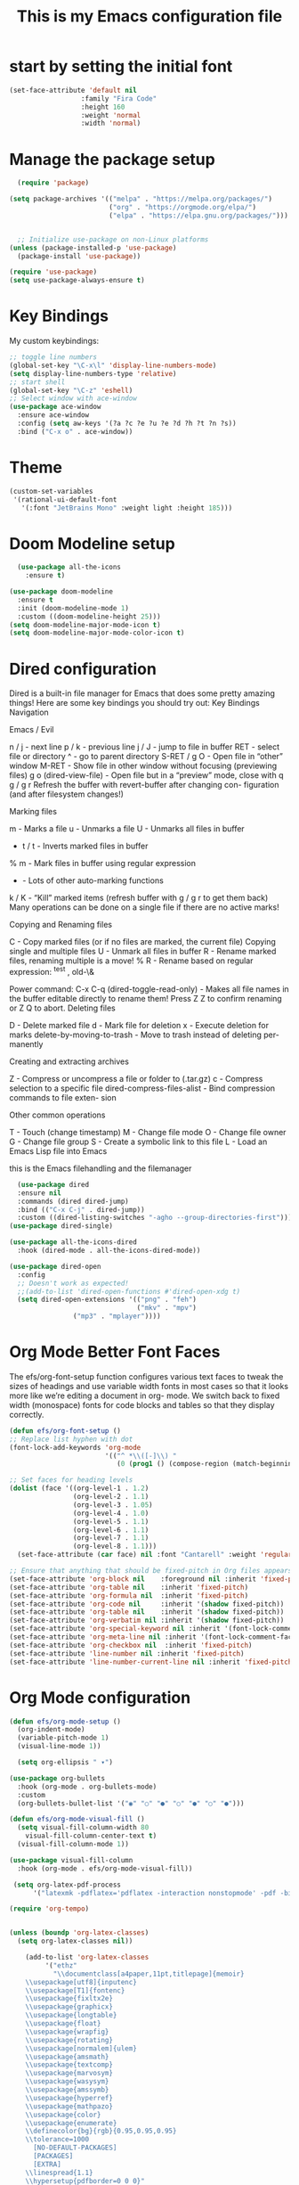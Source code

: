 #+title: This is my Emacs configuration file
* start by setting the initial font
#+begin_src emacs-lisp :tangle ./init.el
  (set-face-attribute 'default nil
                    :family "Fira Code"
                    :height 160
                    :weight 'normal
                    :width 'normal)

#+end_src
* Manage the package setup
#+begin_src emacs-lisp :tangle ./init.el
  (require 'package)

(setq package-archives '(("melpa" . "https://melpa.org/packages/")
                         ("org" . "https://orgmode.org/elpa/")
                         ("elpa" . "https://elpa.gnu.org/packages/")))


  ;; Initialize use-package on non-Linux platforms
(unless (package-installed-p 'use-package)
  (package-install 'use-package))

(require 'use-package)
(setq use-package-always-ensure t)
#+end_src

* Key Bindings
My custom keybindings:
#+begin_src emacs-lisp :tangle ./init.el
  ;; toggle line numbers
  (global-set-key "\C-x\l" 'display-line-numbers-mode)
  (setq display-line-numbers-type 'relative)
  ;; start shell
  (global-set-key "\C-z" 'eshell)
  ;; Select window with ace-window
  (use-package ace-window
    :ensure ace-window
    :config (setq aw-keys '(?a ?c ?e ?u ?e ?d ?h ?t ?n ?s))
    :bind ("C-x o" . ace-window))

#+end_src
* Theme
#+begin_src emacs-lisp :tangle ./init.el
    (custom-set-variables
     '(rational-ui-default-font
       '(:font "JetBrains Mono" :weight light :height 185)))

#+end_src

* Doom Modeline setup
#+begin_src emacs-lisp :tangle ./init.el
    (use-package all-the-icons
      :ensure t)

  (use-package doom-modeline
    :ensure t
    :init (doom-modeline-mode 1)
    :custom ((doom-modeline-height 25)))
  (setq doom-modeline-major-mode-icon t)
  (setq doom-modeline-major-mode-color-icon t)
#+end_src

* Dired configuration
Dired is a built-in file manager for Emacs that does some pretty amazing
things! Here are some key bindings you should try out:
Key Bindings
Navigation

Emacs / Evil

    n / j - next line
    p / k - previous line
    j / J - jump to file in buffer
    RET - select file or directory
    ^ - go to parent directory
    S-RET / g O - Open file in “other” window
    M-RET - Show file in other window without focusing (previewing files)
    g o (dired-view-file) - Open file but in a “preview” mode, close
    with q
    g / g r Refresh the buffer with revert-buffer after changing con-
    figuration (and after filesystem changes!)

Marking files

    m - Marks a file
    u - Unmarks a file
    U - Unmarks all files in buffer
    * t / t - Inverts marked files in buffer
    % m - Mark files in buffer using regular expression
    * - Lots of other auto-marking functions
    k / K - “Kill” marked items (refresh buffer with g / g r to get them
    back)
    Many operations can be done on a single file if there are no active
    marks!

Copying and Renaming files

    C - Copy marked files (or if no files are marked, the current file)
    Copying single and multiple files
    U - Unmark all files in buffer
    R - Rename marked files, renaming multiple is a move!
    % R - Rename based on regular expression: ^test , old-\&

Power command: C-x C-q (dired-toggle-read-only) - Makes all file names in
the buffer editable directly to rename them! Press Z Z to confirm renaming
or Z Q to abort.
Deleting files

    D - Delete marked file
    d - Mark file for deletion
    x - Execute deletion for marks
    delete-by-moving-to-trash - Move to trash instead of deleting per-
    manently

Creating and extracting archives

    Z - Compress or uncompress a file or folder to (.tar.gz)
    c - Compress selection to a specific file
    dired-compress-files-alist - Bind compression commands to file exten-
    sion

Other common operations

    T - Touch (change timestamp)
    M - Change file mode
    O - Change file owner
    G - Change file group
    S - Create a symbolic link to this file
    L - Load an Emacs Lisp file into Emacs

this is the Emacs filehandling and the filemanager
#+begin_src emacs-lisp :tangle ./init.el
  (use-package dired
  :ensure nil
  :commands (dired dired-jump)
  :bind (("C-x C-j" . dired-jump))
  :custom ((dired-listing-switches "-agho --group-directories-first")))
(use-package dired-single)

(use-package all-the-icons-dired
  :hook (dired-mode . all-the-icons-dired-mode))

(use-package dired-open
  :config
  ;; Doesn't work as expected!
  ;;(add-to-list 'dired-open-functions #'dired-open-xdg t)
  (setq dired-open-extensions '(("png" . "feh")
                                ("mkv" . "mpv")
				("mp3" . "mplayer"))))
#+end_src
* Org Mode Better Font Faces
The efs/org-font-setup function configures various text faces to
tweak the sizes of headings and use variable width fonts in most
cases so that it looks more like we’re editing a document in org-
mode. We switch back to fixed width (monospace) fonts for code
blocks and tables so that they display correctly.
#+begin_src emacs-lisp :tangle ./init.el
  (defun efs/org-font-setup ()
  ;; Replace list hyphen with dot
  (font-lock-add-keywords 'org-mode
                          '(("^ *\\([-]\\) "
                             (0 (prog1 () (compose-region (match-beginning 1) (match-end 1) "•"))))))

  ;; Set faces for heading levels
  (dolist (face '((org-level-1 . 1.2)
                  (org-level-2 . 1.1)
                  (org-level-3 . 1.05)
                  (org-level-4 . 1.0)
                  (org-level-5 . 1.1)
                  (org-level-6 . 1.1)
                  (org-level-7 . 1.1)
                  (org-level-8 . 1.1)))
    (set-face-attribute (car face) nil :font "Cantarell" :weight 'regular :height (cdr face)))

  ;; Ensure that anything that should be fixed-pitch in Org files appears that way
  (set-face-attribute 'org-block nil    :foreground nil :inherit 'fixed-pitch)
  (set-face-attribute 'org-table nil    :inherit 'fixed-pitch)
  (set-face-attribute 'org-formula nil  :inherit 'fixed-pitch)
  (set-face-attribute 'org-code nil     :inherit '(shadow fixed-pitch))
  (set-face-attribute 'org-table nil    :inherit '(shadow fixed-pitch))
  (set-face-attribute 'org-verbatim nil :inherit '(shadow fixed-pitch))
  (set-face-attribute 'org-special-keyword nil :inherit '(font-lock-comment-face fixed-pitch))
  (set-face-attribute 'org-meta-line nil :inherit '(font-lock-comment-face fixed-pitch))
  (set-face-attribute 'org-checkbox nil  :inherit 'fixed-pitch)
  (set-face-attribute 'line-number nil :inherit 'fixed-pitch)
  (set-face-attribute 'line-number-current-line nil :inherit 'fixed-pitch))
#+end_src

* Org Mode configuration
#+begin_src emacs-lisp :tangle ./init.el
  (defun efs/org-mode-setup ()
    (org-indent-mode)
    (variable-pitch-mode 1)
    (visual-line-mode 1))

    (setq org-ellipsis " ▾")

  (use-package org-bullets
    :hook (org-mode . org-bullets-mode)
    :custom
    (org-bullets-bullet-list '("◉" "○" "●" "○" "●" "○" "●")))

  (defun efs/org-mode-visual-fill ()
    (setq visual-fill-column-width 80
	  visual-fill-column-center-text t)
    (visual-fill-column-mode 1))

  (use-package visual-fill-column
    :hook (org-mode . efs/org-mode-visual-fill))

   (setq org-latex-pdf-process
	    '("latexmk -pdflatex='pdflatex -interaction nonstopmode' -pdf -bibtex -f %f"))

  (require 'org-tempo)


  (unless (boundp 'org-latex-classes)
    (setq org-latex-classes nil))

      (add-to-list 'org-latex-classes
		   '("ethz"
		     "\\documentclass[a4paper,11pt,titlepage]{memoir}
      \\usepackage[utf8]{inputenc}
      \\usepackage[T1]{fontenc}
      \\usepackage{fixltx2e}
      \\usepackage{graphicx}
      \\usepackage{longtable}
      \\usepackage{float}
      \\usepackage{wrapfig}
      \\usepackage{rotating}
      \\usepackage[normalem]{ulem}
      \\usepackage{amsmath}
      \\usepackage{textcomp}
      \\usepackage{marvosym}
      \\usepackage{wasysym}
      \\usepackage{amssymb}
      \\usepackage{hyperref}
      \\usepackage{mathpazo}
      \\usepackage{color}
      \\usepackage{enumerate}
      \\definecolor{bg}{rgb}{0.95,0.95,0.95}
      \\tolerance=1000
	    [NO-DEFAULT-PACKAGES]
	    [PACKAGES]
	    [EXTRA]
      \\linespread{1.1}
      \\hypersetup{pdfborder=0 0 0}"
		     ("\\chapter{%s}" . "\\chapter*{%s}")
		     ("\\section{%s}" . "\\section*{%s}")
		     ("\\subsection{%s}" . "\\subsection*{%s}")
		     ("\\subsubsection{%s}" . "\\subsubsection*{%s}")
		     ("\\paragraph{%s}" . "\\paragraph*{%s}")
		     ("\\subparagraph{%s}" . "\\subparagraph*{%s}")))


      (add-to-list 'org-latex-classes
		   '("article"
		     "\\documentclass[11pt,a4paper]{article}
      \\usepackage[utf8]{inputenc}
      \\usepackage[T1]{fontenc}
      \\usepackage{fixltx2e}
      \\usepackage{graphicx}
      \\usepackage{longtable}
      \\usepackage{float}
      \\usepackage{wrapfig}
      \\usepackage{rotating}
      \\usepackage[normalem]{ulem}
      \\usepackage{amsmath}
      \\usepackage{textcomp}
      \\usepackage{marvosym}
      \\usepackage{wasysym}
      \\usepackage{amssymb}
      \\usepackage{hyperref}
      \\usepackage{mathpazo}
      \\usepackage{color}
      \\usepackage{enumerate}
      \\definecolor{bg}{rgb}{0.95,0.95,0.95}
      \\tolerance=1000
	    [NO-DEFAULT-PACKAGES]
	    [PACKAGES]
	    [EXTRA]
      \\linespread{1.1}
      \\hypersetup{pdfborder=0 0 0}"
		     ("\\section{%s}" . "\\section*{%s}")
		     ("\\subsection{%s}" . "\\subsection*{%s}")
		     ("\\subsubsection{%s}" . "\\subsubsection*{%s}")
		     ("\\paragraph{%s}" . "\\paragraph*{%s}")))


      (add-to-list 'org-latex-classes '("ebook"
					"\\documentclass[11pt, oneside]{memoir}
      \\setstocksize{9in}{6in}
      \\settrimmedsize{\\stockheight}{\\stockwidth}{*}
      \\setlrmarginsandblock{2cm}{2cm}{*} % Left and right margin
      \\setulmarginsandblock{2cm}{2cm}{*} % Upper and lower margin
      \\checkandfixthelayout
      % Much more laTeX code omitted
      "
					("\\chapter{%s}" . "\\chapter*{%s}")
					("\\section{%s}" . "\\section*{%s}")
					("\\subsection{%s}" .
  "\\subsection*{%s}")))
#+end_src

* Org Roam - notes
#+begin_src emacs-lisp :tangle ./init.el
  (use-package org-roam
    :ensure t
    :init
    (setq org-roam-v2-ack t)
    :custom
    (org-roam-directory "~/Noter")
    (org-roam-completion-everywhere t)
    :bind (("C-c n l" . org-roam-buffer-toggle)
	   ("C-c n f" . org-roam-node-find)
	   ("C-c n i" . org-roam-node-insert)
	   :map org-mode-map
	   ("C-M-i" . completion-at-point)
	   :map org-roam-dailies-map
           ("Y" . org-roam-dailies-capture-yesterday)
           ("T" . org-roam-dailies-capture-tomorrow))
    :bind-keymap
    ("C-c n d" . org-roam-dailies-map)
    :config
    (require 'org-roam-dailies) ;; Ensure the keymap is available
    (org-roam-db-autosync-mode))

#+end_src
* Babel tangle this configuration

   #+begin_src emacs-lisp :tangle ./init.el
   (org-babel-do-load-languages
     'org-babel-load-languages
     '((emacs-lisp . t)
       (python . t)))

   (setq org-confirm-babel-evaluate nil)
   
   #+end_src

   #+RESULTS:

#+begin_src emacs-lisp
  ;; Automatically tangle our Emacs.org config file when we save it
(defun efs/org-babel-tangle-config ()
  (when (string-equal (file-name-directory (buffer-file-name))
                      (expand-file-name user-emacs-directory))
    ;; Dynamic scoping to the rescue
    (let ((org-confirm-babel-evaluate nil))
      (org-babel-tangle))))

(add-hook 'org-mode-hook (lambda () (add-hook 'after-save-hook #'efs/org-babel-tangle-config)))

#+end_src

* Which Key
which-key is a useful UI panel that appears when you start pressing
any key binding in Emacs to offer you all possible completions for
the prefix. For example, if you press C-c (hold control and press
the letter c), a panel will appear at the bottom of the frame dis-
playing all of the bindings under that prefix and which command they
run. This is very useful for learning the possible key bindings in
the mode of your current buffer.
#+begin_src emacs-lisp :tangle ./init.el
  (use-package which-key
  :defer 0
  :diminish which-key-mode
  :config
  (which-key-mode)
  (setq which-key-idle-delay 1))
#+end_src
* Counsel & Ivy
#+begin_src emacs-lisp :tangle ./init.el
    (use-package counsel
      :ensure t)

    (use-package ivy
      :ensure t
      :diminish (ivy-mode)
      :bind (("C-x b" . ivy-switch-buffer))
      :config
      (ivy-mode 1)
      (setq ivy-use-virtual-buffers t)
      (setq ivy-display-style 'fancy)
      (setq enable-recursive-minibuffers t)
    )

    (use-package ivy-rich
    :after ivy
    :init
    (ivy-rich-mode 1))

  (use-package counsel
    :bind (("C-M-j" . 'counsel-switch-buffer)
	   :map minibuffer-local-map
	   ("C-r" . 'counsel-minibuffer-history))
    :custom
    (counsel-linux-app-format-function #'counsel-linux-app-format-function-name-only)
    :config
    (counsel-mode 1))

  (use-package ivy-prescient
  :after counsel
  :custom
  (ivy-prescient-enable-filtering nil)
  :config
  ;; Uncomment the following line to have sorting remembered across sessions!
  ;(prescient-persist-mode 1)
  (ivy-prescient-mode 1))

      (use-package swiper
	:ensure try
	:bind (("C-s" . swiper)
	       ("C-r" . swiper)
	       ("C-c C-r" . ivy-resume)
	       ("M-x" . counsel-M-x)
	       ("C-x C-f" . counsel-find-file))
	:config
	(progn
	  (ivy-mode 1)
	  (setq ivy-use-virtual-buffers t)
	  (setq ivy-display-style 'fancy)
	  (define-key read-expression-map (kbd "C-r") 'counsel-expression-history)
	  ))

    (use-package avy
      :ensure t
      :bind ("M-s" . avy-goto-char))
#+end_src

* Helm sorting and completion
#+begin_src emacs-lisp :tangle ./init.el
  (use-package vertico
  :ensure t
  :bind (:map vertico-map
         ("C-j" . vertico-next)
         ("C-k" . vertico-previous)
         ("C-f" . vertico-exit)
         :map minibuffer-local-map
         ("M-h" . backward-kill-word))
  :custom
  (vertico-cycle t)
  :init
  (vertico-mode))

;;(use-package savehist
;;  :init
;;  (savehist-mode))

(use-package marginalia
  :after vertico
  :ensure t
  :custom
  (marginalia-annotators '(marginalia-annotators-heavy marginalia-annotators-light nil))
  :init
  (marginalia-mode))
#+end_src
* Let's get encrypted
#+begin_src emacs-lisp :tangle ./init.el
  (setenv "GPG_AGENT_INFO" nil)  ;; use emacs pinentry
    (setq auth-source-debug t)

    (setq epg-gpg-program "gpg2")  ;; not necessary
    (require 'epa-file)
    (epa-file-enable)
(setq epa-pinentry-mode 'loopback)
(setq epg-pinentry-mode 'loopback)

    (require 'org-crypt)
    (org-crypt-use-before-save-magic)

(defun efs/lookup-password (&rest keys)
  (let ((result (apply #'auth-source-search keys)))
    (if result
	(funcall (plist-get (car result) :secret))
      nil)))
#+end_src

* Autocomplete
#+begin_src emacs-lisp :tangle ./init.el
  (use-package auto-complete
  :ensure t
  :init
  (progn
    (ac-config-default)
    (global-auto-complete-mode t)
    ))
(setq ido-enable-flex-matching t)
(setq ido-everywhere t)
(ido-mode 1)

(defalias 'list-buffers 'ibuffer)

(defalias 'list-buffers 'ibuffer-other-window)
#+end_src

* Magit
Magit is the best Git interface I’ve ever used. Common Git operations
are easy to execute quickly using Magit’s command panel system.
#+begin_src emacs-lisp :tangle ./init.el
  (use-package magit
  :commands magit-status
  :custom
  (magit-display-buffer-function #'magit-display-buffer-same-window-except-diff-v1))

;; NOTE: Make sure to configure a GitHub token before using this package!
;; - https://magit.vc/manual/forge/Token-Creation.html#Token-Creation
;; - https://magit.vc/manual/ghub/Getting-Started.html#Getting-Started
(use-package forge
  :after magit)
#+end_src

#+RESULTS:

* EMMS Emacs music player
#+begin_src emacs-lisp :tangle ./init.el
  ;; EMMS basic configuration
  (use-package emms
    :demand t
    :bind
    (("<f3>" . emms)))
  (require 'emms-setup)
  (emms-all)
  (emms-default-players)
  (load "~/.dots/emacs/emms-get-lyrics")
  (setq emms-source-file-default-directory "~/Musik/") ;; Change to your music folder

    ;; Choose one of these
  (setq emms-info-functions '(emms-info-tinytag))  ;; When using Tinytag

  ;; Load cover images
  (setq emms-browser-covers 'emms-browser-cache-thumbnail-async)

  ;; Helm EMMS
  (use-package helm-emms
    :bind
    (("<C-f5>" . helm-emms)))

  (use-package ivy-emms
    :bind
    (("<C-f4>" . ivy-emms)))

    (global-set-key [f3] 'emms-get-lyrics-current-song)

#+end_src

* Erc Chat

#+BEGIN_SRC emacs-lisp
(setq erc-server "irc.libera.chat"
      erc-nick "ravenkiller1709"
      erc-user-full-name "Kim Kruse"
      erc-track-shorten-start 8
      erc-autojoin-channels-alist '(("irc.libera.chat" "#systemcrafters" "#emacs"))
      erc-kill-buffer-on-part t
      erc-auto-query 'bury)

(setq erc-fill-column 120
      erc-fill-function 'erc-fill-static
      erc-fill-static-center 20)

(setq erc-track-exclude-types '("JOIN" "NICK" "PART" "QUIT" "MODE" "AWAY")
      erc-hide-list '("JOIN" "NICK" "PART" "QUIT" "MODE" "AWAY"))
      ;; erc-track-exclude-server-buffer t)

(setq erc-track-visibility nil) ; Only use the selected frame for visibility
#+END_SRC
* App launcher
#+begin_src emacs-lisp :tangle ./init.el
  (use-package dmenu
    :ensure t
    :bind
    ("s-SPC" . 'dmenu))
#+end_src
* Loading libraries
loading mail settings
#+begin_src emacs-lisp :tangle ./init.el
  (load "~/.dots/emacs/mail.el")
  (require 'mu4e)
#+end_src
